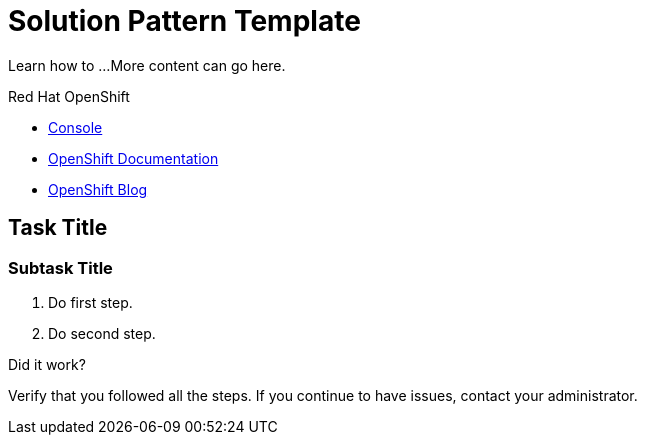 // NOTE: This solution pattern template is meant to be used as a starting point for development
// <-- START OF SOLUTION PATTERN GENERAL INFO -->
// Update the component versions for each release (Fuse example below)
// Component versions
//:fuse-version: 7.5

// URLs (Fuse example included to show how this works with the component version attribute from above)
//:fuse-documentation-url: https://access.redhat.com/documentation/en-us/red_hat_fuse/{fuse-version}/
:openshift-console-url: {openshift-host}/dashboards

//attributes
:title: Solution Pattern Template
:standard-fail-text: Verify that you followed all the steps. If you continue to have issues, contact your administrator.


//id syntax is used here for the custom IDs because that is how the Solution Explorer sorts these within groups
[id='1-solution-pattern-template']
= {title}

// Description text for the Solution Pattern. Try to keep the word count to 15-22 and/or around 100-125 characters.
Learn how to ...
// Additional introduction content can go here, including an architectural diagram.
More content can go here.

[type=walkthroughResource,serviceName=openshift]
.Red Hat OpenShift
****
* link:{openshift-console-url}[Console, window="_blank"]
* link:https://docs.openshift.com/dedicated/4/welcome/index.html/[OpenShift Documentation, window="_blank"]
* link:https://blog.openshift.com/[OpenShift Blog, window="_blank"]
****
// <-- END OF SOLUTION PATTERN GENERAL INFO -->

// <-- START OF SOLUTION PATTERN TASKS -->
[time=5]
[id='title-of-task']
== Task Title

// Subtasks are not required.
// For simple walkthroughs, create your procedure under tasks.

=== Subtask Title

. Do first step.
. Do second step.

[type=verification]
====
Did it work?
====

[type=verificationFail]
{standard-fail-text}
// <-- END OF SOLUTION PATTERN TASKS -->
